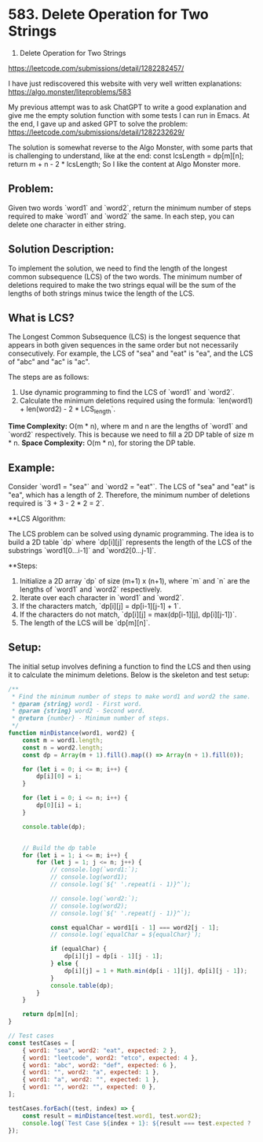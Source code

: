 * 583. Delete Operation for Two Strings
:PROPERTIES:
:Created: 2024-06-08
:END:


583. Delete Operation for Two Strings
https://leetcode.com/submissions/detail/1282282457/

I have just rediscovered this website with very well written explanations:
https://algo.monster/liteproblems/583

My previous attempt was to ask ChatGPT to write a good explanation and give me the empty solution function with some tests I can run in Emacs.
At the end, I gave up and asked GPT to solve the problem: 
https://leetcode.com/submissions/detail/1282232629/

The solution is somewhat reverse to the Algo Monster, with some parts that is challenging to understand, like at the end:
      const lcsLength = dp[m][n];
      return m + n - 2 * lcsLength;
So I like the content at Algo Monster more. 

      
** Problem:

Given two words `word1` and `word2`, return the minimum number of steps required to make `word1` and `word2` the same. In each step, you can delete one character in either string.

** Solution Description:

To implement the solution, we need to find the length of the longest common subsequence (LCS) of the two words. The minimum number of deletions required to make the two strings equal will be the sum of the lengths of both strings minus twice the length of the LCS.

** What is LCS?

The Longest Common Subsequence (LCS) is the longest sequence that appears in both given sequences in the same order but not necessarily consecutively. For example, the LCS of "sea" and "eat" is "ea", and the LCS of "abc" and "ac" is "ac".

The steps are as follows:
1. Use dynamic programming to find the LCS of `word1` and `word2`.
2. Calculate the minimum deletions required using the formula: `len(word1) + len(word2) - 2 * LCS_length`.

**Time Complexity:** O(m * n), where m and n are the lengths of `word1` and `word2` respectively. This is because we need to fill a 2D DP table of size m * n.
**Space Complexity:** O(m * n), for storing the DP table.

** Example:

Consider `word1 = "sea"` and `word2 = "eat"`. The LCS of "sea" and "eat" is "ea", which has a length of 2. Therefore, the minimum number of deletions required is `3 + 3 - 2 * 2 = 2`.

**LCS Algorithm:

The LCS problem can be solved using dynamic programming. The idea is to build a 2D table `dp` where `dp[i][j]` represents the length of the LCS of the substrings `word1[0...i-1]` and `word2[0...j-1]`.

**Steps:

1. Initialize a 2D array `dp` of size (m+1) x (n+1), where `m` and `n` are the lengths of `word1` and `word2` respectively.
2. Iterate over each character in `word1` and `word2`.
3. If the characters match, `dp[i][j] = dp[i-1][j-1] + 1`.
4. If the characters do not match, `dp[i][j] = max(dp[i-1][j], dp[i][j-1])`.
5. The length of the LCS will be `dp[m][n]`.


** Setup:

The initial setup involves defining a function to find the LCS and then using it to calculate the minimum deletions. Below is the skeleton and test setup:

#+begin_src js
  /**
   ,* Find the minimum number of steps to make word1 and word2 the same.
   ,* @param {string} word1 - First word.
   ,* @param {string} word2 - Second word.
   ,* @return {number} - Minimum number of steps.
   ,*/
  function minDistance(word1, word2) {
      const m = word1.length;
      const n = word2.length;
      const dp = Array(m + 1).fill().map(() => Array(n + 1).fill(0));

      for (let i = 0; i <= m; i++) {
          dp[i][0] = i;
      }

      for (let i = 0; i <= n; i++) {
          dp[0][i] = i;
      }

      console.table(dp);


      // Build the dp table
      for (let i = 1; i <= m; i++) {
          for (let j = 1; j <= n; j++) {
              // console.log(`word1:`);
              // console.log(word1);
              // console.log(`${' '.repeat(i - 1)}^`);

              // console.log(`word2:`);
              // console.log(word2);
              // console.log(`${' '.repeat(j - 1)}^`);

              const equalChar = word1[i - 1] === word2[j - 1];
              // console.log(`equalChar = ${equalChar}`);

              if (equalChar) {
                  dp[i][j] = dp[i - 1][j - 1];
              } else {
                  dp[i][j] = 1 + Math.min(dp[i - 1][j], dp[i][j - 1]);
              }
              console.table(dp);
          }
      }

      return dp[m][n];
  }

  // Test cases
  const testCases = [
      { word1: "sea", word2: "eat", expected: 2 },
      { word1: "leetcode", word2: "etco", expected: 4 },
      { word1: "abc", word2: "def", expected: 6 },
      { word1: "", word2: "a", expected: 1 },
      { word1: "a", word2: "", expected: 1 },
      { word1: "", word2: "", expected: 0 },
  ];

  testCases.forEach((test, index) => {
      const result = minDistance(test.word1, test.word2);
      console.log(`Test Case ${index + 1}: ${result === test.expected ? 'Passed' : 'Failed'} (Expected: ${test.expected}, Got: ${result})`);
  });
#+end_src

#+RESULTS:
#+begin_example
┌─────────┬───┬───┬───┬───┐
│ (index) │ 0 │ 1 │ 2 │ 3 │
├─────────┼───┼───┼───┼───┤
│    0    │ 0 │ 1 │ 2 │ 3 │
│    1    │ 1 │ 0 │ 0 │ 0 │
│    2    │ 2 │ 0 │ 0 │ 0 │
│    3    │ 3 │ 0 │ 0 │ 0 │
└─────────┴───┴───┴───┴───┘
┌─────────┬───┬───┬───┬───┐
│ (index) │ 0 │ 1 │ 2 │ 3 │
├─────────┼───┼───┼───┼───┤
│    0    │ 0 │ 1 │ 2 │ 3 │
│    1    │ 1 │ 2 │ 0 │ 0 │
│    2    │ 2 │ 0 │ 0 │ 0 │
│    3    │ 3 │ 0 │ 0 │ 0 │
└─────────┴───┴───┴───┴───┘
┌─────────┬───┬───┬───┬───┐
│ (index) │ 0 │ 1 │ 2 │ 3 │
├─────────┼───┼───┼───┼───┤
│    0    │ 0 │ 1 │ 2 │ 3 │
│    1    │ 1 │ 2 │ 3 │ 0 │
│    2    │ 2 │ 0 │ 0 │ 0 │
│    3    │ 3 │ 0 │ 0 │ 0 │
└─────────┴───┴───┴───┴───┘
┌─────────┬───┬───┬───┬───┐
│ (index) │ 0 │ 1 │ 2 │ 3 │
├─────────┼───┼───┼───┼───┤
│    0    │ 0 │ 1 │ 2 │ 3 │
│    1    │ 1 │ 2 │ 3 │ 4 │
│    2    │ 2 │ 0 │ 0 │ 0 │
│    3    │ 3 │ 0 │ 0 │ 0 │
└─────────┴───┴───┴───┴───┘
┌─────────┬───┬───┬───┬───┐
│ (index) │ 0 │ 1 │ 2 │ 3 │
├─────────┼───┼───┼───┼───┤
│    0    │ 0 │ 1 │ 2 │ 3 │
│    1    │ 1 │ 2 │ 3 │ 4 │
│    2    │ 2 │ 1 │ 0 │ 0 │
│    3    │ 3 │ 0 │ 0 │ 0 │
└─────────┴───┴───┴───┴───┘
┌─────────┬───┬───┬───┬───┐
│ (index) │ 0 │ 1 │ 2 │ 3 │
├─────────┼───┼───┼───┼───┤
│    0    │ 0 │ 1 │ 2 │ 3 │
│    1    │ 1 │ 2 │ 3 │ 4 │
│    2    │ 2 │ 1 │ 2 │ 0 │
│    3    │ 3 │ 0 │ 0 │ 0 │
└─────────┴───┴───┴───┴───┘
┌─────────┬───┬───┬───┬───┐
│ (index) │ 0 │ 1 │ 2 │ 3 │
├─────────┼───┼───┼───┼───┤
│    0    │ 0 │ 1 │ 2 │ 3 │
│    1    │ 1 │ 2 │ 3 │ 4 │
│    2    │ 2 │ 1 │ 2 │ 3 │
│    3    │ 3 │ 0 │ 0 │ 0 │
└─────────┴───┴───┴───┴───┘
┌─────────┬───┬───┬───┬───┐
│ (index) │ 0 │ 1 │ 2 │ 3 │
├─────────┼───┼───┼───┼───┤
│    0    │ 0 │ 1 │ 2 │ 3 │
│    1    │ 1 │ 2 │ 3 │ 4 │
│    2    │ 2 │ 1 │ 2 │ 3 │
│    3    │ 3 │ 2 │ 0 │ 0 │
└─────────┴───┴───┴───┴───┘
┌─────────┬───┬───┬───┬───┐
│ (index) │ 0 │ 1 │ 2 │ 3 │
├─────────┼───┼───┼───┼───┤
│    0    │ 0 │ 1 │ 2 │ 3 │
│    1    │ 1 │ 2 │ 3 │ 4 │
│    2    │ 2 │ 1 │ 2 │ 3 │
│    3    │ 3 │ 2 │ 1 │ 0 │
└─────────┴───┴───┴───┴───┘
┌─────────┬───┬───┬───┬───┐
│ (index) │ 0 │ 1 │ 2 │ 3 │
├─────────┼───┼───┼───┼───┤
│    0    │ 0 │ 1 │ 2 │ 3 │
│    1    │ 1 │ 2 │ 3 │ 4 │
│    2    │ 2 │ 1 │ 2 │ 3 │
│    3    │ 3 │ 2 │ 1 │ 2 │
└─────────┴───┴───┴───┴───┘
Test Case 1: Passed (Expected: 2, Got: 2)
┌─────────┬───┬───┬───┬───┬───┐
│ (index) │ 0 │ 1 │ 2 │ 3 │ 4 │
├─────────┼───┼───┼───┼───┼───┤
│    0    │ 0 │ 1 │ 2 │ 3 │ 4 │
│    1    │ 1 │ 0 │ 0 │ 0 │ 0 │
│    2    │ 2 │ 0 │ 0 │ 0 │ 0 │
│    3    │ 3 │ 0 │ 0 │ 0 │ 0 │
│    4    │ 4 │ 0 │ 0 │ 0 │ 0 │
│    5    │ 5 │ 0 │ 0 │ 0 │ 0 │
│    6    │ 6 │ 0 │ 0 │ 0 │ 0 │
│    7    │ 7 │ 0 │ 0 │ 0 │ 0 │
│    8    │ 8 │ 0 │ 0 │ 0 │ 0 │
└─────────┴───┴───┴───┴───┴───┘
┌─────────┬───┬───┬───┬───┬───┐
│ (index) │ 0 │ 1 │ 2 │ 3 │ 4 │
├─────────┼───┼───┼───┼───┼───┤
│    0    │ 0 │ 1 │ 2 │ 3 │ 4 │
│    1    │ 1 │ 2 │ 0 │ 0 │ 0 │
│    2    │ 2 │ 0 │ 0 │ 0 │ 0 │
│    3    │ 3 │ 0 │ 0 │ 0 │ 0 │
│    4    │ 4 │ 0 │ 0 │ 0 │ 0 │
│    5    │ 5 │ 0 │ 0 │ 0 │ 0 │
│    6    │ 6 │ 0 │ 0 │ 0 │ 0 │
│    7    │ 7 │ 0 │ 0 │ 0 │ 0 │
│    8    │ 8 │ 0 │ 0 │ 0 │ 0 │
└─────────┴───┴───┴───┴───┴───┘
┌─────────┬───┬───┬───┬───┬───┐
│ (index) │ 0 │ 1 │ 2 │ 3 │ 4 │
├─────────┼───┼───┼───┼───┼───┤
│    0    │ 0 │ 1 │ 2 │ 3 │ 4 │
│    1    │ 1 │ 2 │ 3 │ 0 │ 0 │
│    2    │ 2 │ 0 │ 0 │ 0 │ 0 │
│    3    │ 3 │ 0 │ 0 │ 0 │ 0 │
│    4    │ 4 │ 0 │ 0 │ 0 │ 0 │
│    5    │ 5 │ 0 │ 0 │ 0 │ 0 │
│    6    │ 6 │ 0 │ 0 │ 0 │ 0 │
│    7    │ 7 │ 0 │ 0 │ 0 │ 0 │
│    8    │ 8 │ 0 │ 0 │ 0 │ 0 │
└─────────┴───┴───┴───┴───┴───┘
┌─────────┬───┬───┬───┬───┬───┐
│ (index) │ 0 │ 1 │ 2 │ 3 │ 4 │
├─────────┼───┼───┼───┼───┼───┤
│    0    │ 0 │ 1 │ 2 │ 3 │ 4 │
│    1    │ 1 │ 2 │ 3 │ 4 │ 0 │
│    2    │ 2 │ 0 │ 0 │ 0 │ 0 │
│    3    │ 3 │ 0 │ 0 │ 0 │ 0 │
│    4    │ 4 │ 0 │ 0 │ 0 │ 0 │
│    5    │ 5 │ 0 │ 0 │ 0 │ 0 │
│    6    │ 6 │ 0 │ 0 │ 0 │ 0 │
│    7    │ 7 │ 0 │ 0 │ 0 │ 0 │
│    8    │ 8 │ 0 │ 0 │ 0 │ 0 │
└─────────┴───┴───┴───┴───┴───┘
┌─────────┬───┬───┬───┬───┬───┐
│ (index) │ 0 │ 1 │ 2 │ 3 │ 4 │
├─────────┼───┼───┼───┼───┼───┤
│    0    │ 0 │ 1 │ 2 │ 3 │ 4 │
│    1    │ 1 │ 2 │ 3 │ 4 │ 5 │
│    2    │ 2 │ 0 │ 0 │ 0 │ 0 │
│    3    │ 3 │ 0 │ 0 │ 0 │ 0 │
│    4    │ 4 │ 0 │ 0 │ 0 │ 0 │
│    5    │ 5 │ 0 │ 0 │ 0 │ 0 │
│    6    │ 6 │ 0 │ 0 │ 0 │ 0 │
│    7    │ 7 │ 0 │ 0 │ 0 │ 0 │
│    8    │ 8 │ 0 │ 0 │ 0 │ 0 │
└─────────┴───┴───┴───┴───┴───┘
┌─────────┬───┬───┬───┬───┬───┐
│ (index) │ 0 │ 1 │ 2 │ 3 │ 4 │
├─────────┼───┼───┼───┼───┼───┤
│    0    │ 0 │ 1 │ 2 │ 3 │ 4 │
│    1    │ 1 │ 2 │ 3 │ 4 │ 5 │
│    2    │ 2 │ 1 │ 0 │ 0 │ 0 │
│    3    │ 3 │ 0 │ 0 │ 0 │ 0 │
│    4    │ 4 │ 0 │ 0 │ 0 │ 0 │
│    5    │ 5 │ 0 │ 0 │ 0 │ 0 │
│    6    │ 6 │ 0 │ 0 │ 0 │ 0 │
│    7    │ 7 │ 0 │ 0 │ 0 │ 0 │
│    8    │ 8 │ 0 │ 0 │ 0 │ 0 │
└─────────┴───┴───┴───┴───┴───┘
┌─────────┬───┬───┬───┬───┬───┐
│ (index) │ 0 │ 1 │ 2 │ 3 │ 4 │
├─────────┼───┼───┼───┼───┼───┤
│    0    │ 0 │ 1 │ 2 │ 3 │ 4 │
│    1    │ 1 │ 2 │ 3 │ 4 │ 5 │
│    2    │ 2 │ 1 │ 2 │ 0 │ 0 │
│    3    │ 3 │ 0 │ 0 │ 0 │ 0 │
│    4    │ 4 │ 0 │ 0 │ 0 │ 0 │
│    5    │ 5 │ 0 │ 0 │ 0 │ 0 │
│    6    │ 6 │ 0 │ 0 │ 0 │ 0 │
│    7    │ 7 │ 0 │ 0 │ 0 │ 0 │
│    8    │ 8 │ 0 │ 0 │ 0 │ 0 │
└─────────┴───┴───┴───┴───┴───┘
┌─────────┬───┬───┬───┬───┬───┐
│ (index) │ 0 │ 1 │ 2 │ 3 │ 4 │
├─────────┼───┼───┼───┼───┼───┤
│    0    │ 0 │ 1 │ 2 │ 3 │ 4 │
│    1    │ 1 │ 2 │ 3 │ 4 │ 5 │
│    2    │ 2 │ 1 │ 2 │ 3 │ 0 │
│    3    │ 3 │ 0 │ 0 │ 0 │ 0 │
│    4    │ 4 │ 0 │ 0 │ 0 │ 0 │
│    5    │ 5 │ 0 │ 0 │ 0 │ 0 │
│    6    │ 6 │ 0 │ 0 │ 0 │ 0 │
│    7    │ 7 │ 0 │ 0 │ 0 │ 0 │
│    8    │ 8 │ 0 │ 0 │ 0 │ 0 │
└─────────┴───┴───┴───┴───┴───┘
┌─────────┬───┬───┬───┬───┬───┐
│ (index) │ 0 │ 1 │ 2 │ 3 │ 4 │
├─────────┼───┼───┼───┼───┼───┤
│    0    │ 0 │ 1 │ 2 │ 3 │ 4 │
│    1    │ 1 │ 2 │ 3 │ 4 │ 5 │
│    2    │ 2 │ 1 │ 2 │ 3 │ 4 │
│    3    │ 3 │ 0 │ 0 │ 0 │ 0 │
│    4    │ 4 │ 0 │ 0 │ 0 │ 0 │
│    5    │ 5 │ 0 │ 0 │ 0 │ 0 │
│    6    │ 6 │ 0 │ 0 │ 0 │ 0 │
│    7    │ 7 │ 0 │ 0 │ 0 │ 0 │
│    8    │ 8 │ 0 │ 0 │ 0 │ 0 │
└─────────┴───┴───┴───┴───┴───┘
┌─────────┬───┬───┬───┬───┬───┐
│ (index) │ 0 │ 1 │ 2 │ 3 │ 4 │
├─────────┼───┼───┼───┼───┼───┤
│    0    │ 0 │ 1 │ 2 │ 3 │ 4 │
│    1    │ 1 │ 2 │ 3 │ 4 │ 5 │
│    2    │ 2 │ 1 │ 2 │ 3 │ 4 │
│    3    │ 3 │ 2 │ 0 │ 0 │ 0 │
│    4    │ 4 │ 0 │ 0 │ 0 │ 0 │
│    5    │ 5 │ 0 │ 0 │ 0 │ 0 │
│    6    │ 6 │ 0 │ 0 │ 0 │ 0 │
│    7    │ 7 │ 0 │ 0 │ 0 │ 0 │
│    8    │ 8 │ 0 │ 0 │ 0 │ 0 │
└─────────┴───┴───┴───┴───┴───┘
┌─────────┬───┬───┬───┬───┬───┐
│ (index) │ 0 │ 1 │ 2 │ 3 │ 4 │
├─────────┼───┼───┼───┼───┼───┤
│    0    │ 0 │ 1 │ 2 │ 3 │ 4 │
│    1    │ 1 │ 2 │ 3 │ 4 │ 5 │
│    2    │ 2 │ 1 │ 2 │ 3 │ 4 │
│    3    │ 3 │ 2 │ 3 │ 0 │ 0 │
│    4    │ 4 │ 0 │ 0 │ 0 │ 0 │
│    5    │ 5 │ 0 │ 0 │ 0 │ 0 │
│    6    │ 6 │ 0 │ 0 │ 0 │ 0 │
│    7    │ 7 │ 0 │ 0 │ 0 │ 0 │
│    8    │ 8 │ 0 │ 0 │ 0 │ 0 │
└─────────┴───┴───┴───┴───┴───┘
┌─────────┬───┬───┬───┬───┬───┐
│ (index) │ 0 │ 1 │ 2 │ 3 │ 4 │
├─────────┼───┼───┼───┼───┼───┤
│    0    │ 0 │ 1 │ 2 │ 3 │ 4 │
│    1    │ 1 │ 2 │ 3 │ 4 │ 5 │
│    2    │ 2 │ 1 │ 2 │ 3 │ 4 │
│    3    │ 3 │ 2 │ 3 │ 4 │ 0 │
│    4    │ 4 │ 0 │ 0 │ 0 │ 0 │
│    5    │ 5 │ 0 │ 0 │ 0 │ 0 │
│    6    │ 6 │ 0 │ 0 │ 0 │ 0 │
│    7    │ 7 │ 0 │ 0 │ 0 │ 0 │
│    8    │ 8 │ 0 │ 0 │ 0 │ 0 │
└─────────┴───┴───┴───┴───┴───┘
┌─────────┬───┬───┬───┬───┬───┐
│ (index) │ 0 │ 1 │ 2 │ 3 │ 4 │
├─────────┼───┼───┼───┼───┼───┤
│    0    │ 0 │ 1 │ 2 │ 3 │ 4 │
│    1    │ 1 │ 2 │ 3 │ 4 │ 5 │
│    2    │ 2 │ 1 │ 2 │ 3 │ 4 │
│    3    │ 3 │ 2 │ 3 │ 4 │ 5 │
│    4    │ 4 │ 0 │ 0 │ 0 │ 0 │
│    5    │ 5 │ 0 │ 0 │ 0 │ 0 │
│    6    │ 6 │ 0 │ 0 │ 0 │ 0 │
│    7    │ 7 │ 0 │ 0 │ 0 │ 0 │
│    8    │ 8 │ 0 │ 0 │ 0 │ 0 │
└─────────┴───┴───┴───┴───┴───┘
┌─────────┬───┬───┬───┬───┬───┐
│ (index) │ 0 │ 1 │ 2 │ 3 │ 4 │
├─────────┼───┼───┼───┼───┼───┤
│    0    │ 0 │ 1 │ 2 │ 3 │ 4 │
│    1    │ 1 │ 2 │ 3 │ 4 │ 5 │
│    2    │ 2 │ 1 │ 2 │ 3 │ 4 │
│    3    │ 3 │ 2 │ 3 │ 4 │ 5 │
│    4    │ 4 │ 3 │ 0 │ 0 │ 0 │
│    5    │ 5 │ 0 │ 0 │ 0 │ 0 │
│    6    │ 6 │ 0 │ 0 │ 0 │ 0 │
│    7    │ 7 │ 0 │ 0 │ 0 │ 0 │
│    8    │ 8 │ 0 │ 0 │ 0 │ 0 │
└─────────┴───┴───┴───┴───┴───┘
┌─────────┬───┬───┬───┬───┬───┐
│ (index) │ 0 │ 1 │ 2 │ 3 │ 4 │
├─────────┼───┼───┼───┼───┼───┤
│    0    │ 0 │ 1 │ 2 │ 3 │ 4 │
│    1    │ 1 │ 2 │ 3 │ 4 │ 5 │
│    2    │ 2 │ 1 │ 2 │ 3 │ 4 │
│    3    │ 3 │ 2 │ 3 │ 4 │ 5 │
│    4    │ 4 │ 3 │ 2 │ 0 │ 0 │
│    5    │ 5 │ 0 │ 0 │ 0 │ 0 │
│    6    │ 6 │ 0 │ 0 │ 0 │ 0 │
│    7    │ 7 │ 0 │ 0 │ 0 │ 0 │
│    8    │ 8 │ 0 │ 0 │ 0 │ 0 │
└─────────┴───┴───┴───┴───┴───┘
┌─────────┬───┬───┬───┬───┬───┐
│ (index) │ 0 │ 1 │ 2 │ 3 │ 4 │
├─────────┼───┼───┼───┼───┼───┤
│    0    │ 0 │ 1 │ 2 │ 3 │ 4 │
│    1    │ 1 │ 2 │ 3 │ 4 │ 5 │
│    2    │ 2 │ 1 │ 2 │ 3 │ 4 │
│    3    │ 3 │ 2 │ 3 │ 4 │ 5 │
│    4    │ 4 │ 3 │ 2 │ 3 │ 0 │
│    5    │ 5 │ 0 │ 0 │ 0 │ 0 │
│    6    │ 6 │ 0 │ 0 │ 0 │ 0 │
│    7    │ 7 │ 0 │ 0 │ 0 │ 0 │
│    8    │ 8 │ 0 │ 0 │ 0 │ 0 │
└─────────┴───┴───┴───┴───┴───┘
┌─────────┬───┬───┬───┬───┬───┐
│ (index) │ 0 │ 1 │ 2 │ 3 │ 4 │
├─────────┼───┼───┼───┼───┼───┤
│    0    │ 0 │ 1 │ 2 │ 3 │ 4 │
│    1    │ 1 │ 2 │ 3 │ 4 │ 5 │
│    2    │ 2 │ 1 │ 2 │ 3 │ 4 │
│    3    │ 3 │ 2 │ 3 │ 4 │ 5 │
│    4    │ 4 │ 3 │ 2 │ 3 │ 4 │
│    5    │ 5 │ 0 │ 0 │ 0 │ 0 │
│    6    │ 6 │ 0 │ 0 │ 0 │ 0 │
│    7    │ 7 │ 0 │ 0 │ 0 │ 0 │
│    8    │ 8 │ 0 │ 0 │ 0 │ 0 │
└─────────┴───┴───┴───┴───┴───┘
┌─────────┬───┬───┬───┬───┬───┐
│ (index) │ 0 │ 1 │ 2 │ 3 │ 4 │
├─────────┼───┼───┼───┼───┼───┤
│    0    │ 0 │ 1 │ 2 │ 3 │ 4 │
│    1    │ 1 │ 2 │ 3 │ 4 │ 5 │
│    2    │ 2 │ 1 │ 2 │ 3 │ 4 │
│    3    │ 3 │ 2 │ 3 │ 4 │ 5 │
│    4    │ 4 │ 3 │ 2 │ 3 │ 4 │
│    5    │ 5 │ 4 │ 0 │ 0 │ 0 │
│    6    │ 6 │ 0 │ 0 │ 0 │ 0 │
│    7    │ 7 │ 0 │ 0 │ 0 │ 0 │
│    8    │ 8 │ 0 │ 0 │ 0 │ 0 │
└─────────┴───┴───┴───┴───┴───┘
┌─────────┬───┬───┬───┬───┬───┐
│ (index) │ 0 │ 1 │ 2 │ 3 │ 4 │
├─────────┼───┼───┼───┼───┼───┤
│    0    │ 0 │ 1 │ 2 │ 3 │ 4 │
│    1    │ 1 │ 2 │ 3 │ 4 │ 5 │
│    2    │ 2 │ 1 │ 2 │ 3 │ 4 │
│    3    │ 3 │ 2 │ 3 │ 4 │ 5 │
│    4    │ 4 │ 3 │ 2 │ 3 │ 4 │
│    5    │ 5 │ 4 │ 3 │ 0 │ 0 │
│    6    │ 6 │ 0 │ 0 │ 0 │ 0 │
│    7    │ 7 │ 0 │ 0 │ 0 │ 0 │
│    8    │ 8 │ 0 │ 0 │ 0 │ 0 │
└─────────┴───┴───┴───┴───┴───┘
┌─────────┬───┬───┬───┬───┬───┐
│ (index) │ 0 │ 1 │ 2 │ 3 │ 4 │
├─────────┼───┼───┼───┼───┼───┤
│    0    │ 0 │ 1 │ 2 │ 3 │ 4 │
│    1    │ 1 │ 2 │ 3 │ 4 │ 5 │
│    2    │ 2 │ 1 │ 2 │ 3 │ 4 │
│    3    │ 3 │ 2 │ 3 │ 4 │ 5 │
│    4    │ 4 │ 3 │ 2 │ 3 │ 4 │
│    5    │ 5 │ 4 │ 3 │ 2 │ 0 │
│    6    │ 6 │ 0 │ 0 │ 0 │ 0 │
│    7    │ 7 │ 0 │ 0 │ 0 │ 0 │
│    8    │ 8 │ 0 │ 0 │ 0 │ 0 │
└─────────┴───┴───┴───┴───┴───┘
┌─────────┬───┬───┬───┬───┬───┐
│ (index) │ 0 │ 1 │ 2 │ 3 │ 4 │
├─────────┼───┼───┼───┼───┼───┤
│    0    │ 0 │ 1 │ 2 │ 3 │ 4 │
│    1    │ 1 │ 2 │ 3 │ 4 │ 5 │
│    2    │ 2 │ 1 │ 2 │ 3 │ 4 │
│    3    │ 3 │ 2 │ 3 │ 4 │ 5 │
│    4    │ 4 │ 3 │ 2 │ 3 │ 4 │
│    5    │ 5 │ 4 │ 3 │ 2 │ 3 │
│    6    │ 6 │ 0 │ 0 │ 0 │ 0 │
│    7    │ 7 │ 0 │ 0 │ 0 │ 0 │
│    8    │ 8 │ 0 │ 0 │ 0 │ 0 │
└─────────┴───┴───┴───┴───┴───┘
┌─────────┬───┬───┬───┬───┬───┐
│ (index) │ 0 │ 1 │ 2 │ 3 │ 4 │
├─────────┼───┼───┼───┼───┼───┤
│    0    │ 0 │ 1 │ 2 │ 3 │ 4 │
│    1    │ 1 │ 2 │ 3 │ 4 │ 5 │
│    2    │ 2 │ 1 │ 2 │ 3 │ 4 │
│    3    │ 3 │ 2 │ 3 │ 4 │ 5 │
│    4    │ 4 │ 3 │ 2 │ 3 │ 4 │
│    5    │ 5 │ 4 │ 3 │ 2 │ 3 │
│    6    │ 6 │ 5 │ 0 │ 0 │ 0 │
│    7    │ 7 │ 0 │ 0 │ 0 │ 0 │
│    8    │ 8 │ 0 │ 0 │ 0 │ 0 │
└─────────┴───┴───┴───┴───┴───┘
┌─────────┬───┬───┬───┬───┬───┐
│ (index) │ 0 │ 1 │ 2 │ 3 │ 4 │
├─────────┼───┼───┼───┼───┼───┤
│    0    │ 0 │ 1 │ 2 │ 3 │ 4 │
│    1    │ 1 │ 2 │ 3 │ 4 │ 5 │
│    2    │ 2 │ 1 │ 2 │ 3 │ 4 │
│    3    │ 3 │ 2 │ 3 │ 4 │ 5 │
│    4    │ 4 │ 3 │ 2 │ 3 │ 4 │
│    5    │ 5 │ 4 │ 3 │ 2 │ 3 │
│    6    │ 6 │ 5 │ 4 │ 0 │ 0 │
│    7    │ 7 │ 0 │ 0 │ 0 │ 0 │
│    8    │ 8 │ 0 │ 0 │ 0 │ 0 │
└─────────┴───┴───┴───┴───┴───┘
┌─────────┬───┬───┬───┬───┬───┐
│ (index) │ 0 │ 1 │ 2 │ 3 │ 4 │
├─────────┼───┼───┼───┼───┼───┤
│    0    │ 0 │ 1 │ 2 │ 3 │ 4 │
│    1    │ 1 │ 2 │ 3 │ 4 │ 5 │
│    2    │ 2 │ 1 │ 2 │ 3 │ 4 │
│    3    │ 3 │ 2 │ 3 │ 4 │ 5 │
│    4    │ 4 │ 3 │ 2 │ 3 │ 4 │
│    5    │ 5 │ 4 │ 3 │ 2 │ 3 │
│    6    │ 6 │ 5 │ 4 │ 3 │ 0 │
│    7    │ 7 │ 0 │ 0 │ 0 │ 0 │
│    8    │ 8 │ 0 │ 0 │ 0 │ 0 │
└─────────┴───┴───┴───┴───┴───┘
┌─────────┬───┬───┬───┬───┬───┐
│ (index) │ 0 │ 1 │ 2 │ 3 │ 4 │
├─────────┼───┼───┼───┼───┼───┤
│    0    │ 0 │ 1 │ 2 │ 3 │ 4 │
│    1    │ 1 │ 2 │ 3 │ 4 │ 5 │
│    2    │ 2 │ 1 │ 2 │ 3 │ 4 │
│    3    │ 3 │ 2 │ 3 │ 4 │ 5 │
│    4    │ 4 │ 3 │ 2 │ 3 │ 4 │
│    5    │ 5 │ 4 │ 3 │ 2 │ 3 │
│    6    │ 6 │ 5 │ 4 │ 3 │ 2 │
│    7    │ 7 │ 0 │ 0 │ 0 │ 0 │
│    8    │ 8 │ 0 │ 0 │ 0 │ 0 │
└─────────┴───┴───┴───┴───┴───┘
┌─────────┬───┬───┬───┬───┬───┐
│ (index) │ 0 │ 1 │ 2 │ 3 │ 4 │
├─────────┼───┼───┼───┼───┼───┤
│    0    │ 0 │ 1 │ 2 │ 3 │ 4 │
│    1    │ 1 │ 2 │ 3 │ 4 │ 5 │
│    2    │ 2 │ 1 │ 2 │ 3 │ 4 │
│    3    │ 3 │ 2 │ 3 │ 4 │ 5 │
│    4    │ 4 │ 3 │ 2 │ 3 │ 4 │
│    5    │ 5 │ 4 │ 3 │ 2 │ 3 │
│    6    │ 6 │ 5 │ 4 │ 3 │ 2 │
│    7    │ 7 │ 6 │ 0 │ 0 │ 0 │
│    8    │ 8 │ 0 │ 0 │ 0 │ 0 │
└─────────┴───┴───┴───┴───┴───┘
┌─────────┬───┬───┬───┬───┬───┐
│ (index) │ 0 │ 1 │ 2 │ 3 │ 4 │
├─────────┼───┼───┼───┼───┼───┤
│    0    │ 0 │ 1 │ 2 │ 3 │ 4 │
│    1    │ 1 │ 2 │ 3 │ 4 │ 5 │
│    2    │ 2 │ 1 │ 2 │ 3 │ 4 │
│    3    │ 3 │ 2 │ 3 │ 4 │ 5 │
│    4    │ 4 │ 3 │ 2 │ 3 │ 4 │
│    5    │ 5 │ 4 │ 3 │ 2 │ 3 │
│    6    │ 6 │ 5 │ 4 │ 3 │ 2 │
│    7    │ 7 │ 6 │ 5 │ 0 │ 0 │
│    8    │ 8 │ 0 │ 0 │ 0 │ 0 │
└─────────┴───┴───┴───┴───┴───┘
┌─────────┬───┬───┬───┬───┬───┐
│ (index) │ 0 │ 1 │ 2 │ 3 │ 4 │
├─────────┼───┼───┼───┼───┼───┤
│    0    │ 0 │ 1 │ 2 │ 3 │ 4 │
│    1    │ 1 │ 2 │ 3 │ 4 │ 5 │
│    2    │ 2 │ 1 │ 2 │ 3 │ 4 │
│    3    │ 3 │ 2 │ 3 │ 4 │ 5 │
│    4    │ 4 │ 3 │ 2 │ 3 │ 4 │
│    5    │ 5 │ 4 │ 3 │ 2 │ 3 │
│    6    │ 6 │ 5 │ 4 │ 3 │ 2 │
│    7    │ 7 │ 6 │ 5 │ 4 │ 0 │
│    8    │ 8 │ 0 │ 0 │ 0 │ 0 │
└─────────┴───┴───┴───┴───┴───┘
┌─────────┬───┬───┬───┬───┬───┐
│ (index) │ 0 │ 1 │ 2 │ 3 │ 4 │
├─────────┼───┼───┼───┼───┼───┤
│    0    │ 0 │ 1 │ 2 │ 3 │ 4 │
│    1    │ 1 │ 2 │ 3 │ 4 │ 5 │
│    2    │ 2 │ 1 │ 2 │ 3 │ 4 │
│    3    │ 3 │ 2 │ 3 │ 4 │ 5 │
│    4    │ 4 │ 3 │ 2 │ 3 │ 4 │
│    5    │ 5 │ 4 │ 3 │ 2 │ 3 │
│    6    │ 6 │ 5 │ 4 │ 3 │ 2 │
│    7    │ 7 │ 6 │ 5 │ 4 │ 3 │
│    8    │ 8 │ 0 │ 0 │ 0 │ 0 │
└─────────┴───┴───┴───┴───┴───┘
┌─────────┬───┬───┬───┬───┬───┐
│ (index) │ 0 │ 1 │ 2 │ 3 │ 4 │
├─────────┼───┼───┼───┼───┼───┤
│    0    │ 0 │ 1 │ 2 │ 3 │ 4 │
│    1    │ 1 │ 2 │ 3 │ 4 │ 5 │
│    2    │ 2 │ 1 │ 2 │ 3 │ 4 │
│    3    │ 3 │ 2 │ 3 │ 4 │ 5 │
│    4    │ 4 │ 3 │ 2 │ 3 │ 4 │
│    5    │ 5 │ 4 │ 3 │ 2 │ 3 │
│    6    │ 6 │ 5 │ 4 │ 3 │ 2 │
│    7    │ 7 │ 6 │ 5 │ 4 │ 3 │
│    8    │ 8 │ 7 │ 0 │ 0 │ 0 │
└─────────┴───┴───┴───┴───┴───┘
┌─────────┬───┬───┬───┬───┬───┐
│ (index) │ 0 │ 1 │ 2 │ 3 │ 4 │
├─────────┼───┼───┼───┼───┼───┤
│    0    │ 0 │ 1 │ 2 │ 3 │ 4 │
│    1    │ 1 │ 2 │ 3 │ 4 │ 5 │
│    2    │ 2 │ 1 │ 2 │ 3 │ 4 │
│    3    │ 3 │ 2 │ 3 │ 4 │ 5 │
│    4    │ 4 │ 3 │ 2 │ 3 │ 4 │
│    5    │ 5 │ 4 │ 3 │ 2 │ 3 │
│    6    │ 6 │ 5 │ 4 │ 3 │ 2 │
│    7    │ 7 │ 6 │ 5 │ 4 │ 3 │
│    8    │ 8 │ 7 │ 6 │ 0 │ 0 │
└─────────┴───┴───┴───┴───┴───┘
┌─────────┬───┬───┬───┬───┬───┐
│ (index) │ 0 │ 1 │ 2 │ 3 │ 4 │
├─────────┼───┼───┼───┼───┼───┤
│    0    │ 0 │ 1 │ 2 │ 3 │ 4 │
│    1    │ 1 │ 2 │ 3 │ 4 │ 5 │
│    2    │ 2 │ 1 │ 2 │ 3 │ 4 │
│    3    │ 3 │ 2 │ 3 │ 4 │ 5 │
│    4    │ 4 │ 3 │ 2 │ 3 │ 4 │
│    5    │ 5 │ 4 │ 3 │ 2 │ 3 │
│    6    │ 6 │ 5 │ 4 │ 3 │ 2 │
│    7    │ 7 │ 6 │ 5 │ 4 │ 3 │
│    8    │ 8 │ 7 │ 6 │ 5 │ 0 │
└─────────┴───┴───┴───┴───┴───┘
┌─────────┬───┬───┬───┬───┬───┐
│ (index) │ 0 │ 1 │ 2 │ 3 │ 4 │
├─────────┼───┼───┼───┼───┼───┤
│    0    │ 0 │ 1 │ 2 │ 3 │ 4 │
│    1    │ 1 │ 2 │ 3 │ 4 │ 5 │
│    2    │ 2 │ 1 │ 2 │ 3 │ 4 │
│    3    │ 3 │ 2 │ 3 │ 4 │ 5 │
│    4    │ 4 │ 3 │ 2 │ 3 │ 4 │
│    5    │ 5 │ 4 │ 3 │ 2 │ 3 │
│    6    │ 6 │ 5 │ 4 │ 3 │ 2 │
│    7    │ 7 │ 6 │ 5 │ 4 │ 3 │
│    8    │ 8 │ 7 │ 6 │ 5 │ 4 │
└─────────┴───┴───┴───┴───┴───┘
Test Case 2: Passed (Expected: 4, Got: 4)
┌─────────┬───┬───┬───┬───┐
│ (index) │ 0 │ 1 │ 2 │ 3 │
├─────────┼───┼───┼───┼───┤
│    0    │ 0 │ 1 │ 2 │ 3 │
│    1    │ 1 │ 0 │ 0 │ 0 │
│    2    │ 2 │ 0 │ 0 │ 0 │
│    3    │ 3 │ 0 │ 0 │ 0 │
└─────────┴───┴───┴───┴───┘
┌─────────┬───┬───┬───┬───┐
│ (index) │ 0 │ 1 │ 2 │ 3 │
├─────────┼───┼───┼───┼───┤
│    0    │ 0 │ 1 │ 2 │ 3 │
│    1    │ 1 │ 2 │ 0 │ 0 │
│    2    │ 2 │ 0 │ 0 │ 0 │
│    3    │ 3 │ 0 │ 0 │ 0 │
└─────────┴───┴───┴───┴───┘
┌─────────┬───┬───┬───┬───┐
│ (index) │ 0 │ 1 │ 2 │ 3 │
├─────────┼───┼───┼───┼───┤
│    0    │ 0 │ 1 │ 2 │ 3 │
│    1    │ 1 │ 2 │ 3 │ 0 │
│    2    │ 2 │ 0 │ 0 │ 0 │
│    3    │ 3 │ 0 │ 0 │ 0 │
└─────────┴───┴───┴───┴───┘
┌─────────┬───┬───┬───┬───┐
│ (index) │ 0 │ 1 │ 2 │ 3 │
├─────────┼───┼───┼───┼───┤
│    0    │ 0 │ 1 │ 2 │ 3 │
│    1    │ 1 │ 2 │ 3 │ 4 │
│    2    │ 2 │ 0 │ 0 │ 0 │
│    3    │ 3 │ 0 │ 0 │ 0 │
└─────────┴───┴───┴───┴───┘
┌─────────┬───┬───┬───┬───┐
│ (index) │ 0 │ 1 │ 2 │ 3 │
├─────────┼───┼───┼───┼───┤
│    0    │ 0 │ 1 │ 2 │ 3 │
│    1    │ 1 │ 2 │ 3 │ 4 │
│    2    │ 2 │ 3 │ 0 │ 0 │
│    3    │ 3 │ 0 │ 0 │ 0 │
└─────────┴───┴───┴───┴───┘
┌─────────┬───┬───┬───┬───┐
│ (index) │ 0 │ 1 │ 2 │ 3 │
├─────────┼───┼───┼───┼───┤
│    0    │ 0 │ 1 │ 2 │ 3 │
│    1    │ 1 │ 2 │ 3 │ 4 │
│    2    │ 2 │ 3 │ 4 │ 0 │
│    3    │ 3 │ 0 │ 0 │ 0 │
└─────────┴───┴───┴───┴───┘
┌─────────┬───┬───┬───┬───┐
│ (index) │ 0 │ 1 │ 2 │ 3 │
├─────────┼───┼───┼───┼───┤
│    0    │ 0 │ 1 │ 2 │ 3 │
│    1    │ 1 │ 2 │ 3 │ 4 │
│    2    │ 2 │ 3 │ 4 │ 5 │
│    3    │ 3 │ 0 │ 0 │ 0 │
└─────────┴───┴───┴───┴───┘
┌─────────┬───┬───┬───┬───┐
│ (index) │ 0 │ 1 │ 2 │ 3 │
├─────────┼───┼───┼───┼───┤
│    0    │ 0 │ 1 │ 2 │ 3 │
│    1    │ 1 │ 2 │ 3 │ 4 │
│    2    │ 2 │ 3 │ 4 │ 5 │
│    3    │ 3 │ 4 │ 0 │ 0 │
└─────────┴───┴───┴───┴───┘
┌─────────┬───┬───┬───┬───┐
│ (index) │ 0 │ 1 │ 2 │ 3 │
├─────────┼───┼───┼───┼───┤
│    0    │ 0 │ 1 │ 2 │ 3 │
│    1    │ 1 │ 2 │ 3 │ 4 │
│    2    │ 2 │ 3 │ 4 │ 5 │
│    3    │ 3 │ 4 │ 5 │ 0 │
└─────────┴───┴───┴───┴───┘
┌─────────┬───┬───┬───┬───┐
│ (index) │ 0 │ 1 │ 2 │ 3 │
├─────────┼───┼───┼───┼───┤
│    0    │ 0 │ 1 │ 2 │ 3 │
│    1    │ 1 │ 2 │ 3 │ 4 │
│    2    │ 2 │ 3 │ 4 │ 5 │
│    3    │ 3 │ 4 │ 5 │ 6 │
└─────────┴───┴───┴───┴───┘
Test Case 3: Passed (Expected: 6, Got: 6)
┌─────────┬───┬───┐
│ (index) │ 0 │ 1 │
├─────────┼───┼───┤
│    0    │ 0 │ 1 │
└─────────┴───┴───┘
Test Case 4: Passed (Expected: 1, Got: 1)
┌─────────┬───┐
│ (index) │ 0 │
├─────────┼───┤
│    0    │ 0 │
│    1    │ 1 │
└─────────┴───┘
Test Case 5: Passed (Expected: 1, Got: 1)
┌─────────┬───┐
│ (index) │ 0 │
├─────────┼───┤
│    0    │ 0 │
└─────────┴───┘
Test Case 6: Passed (Expected: 0, Got: 0)
undefined
#+end_example

